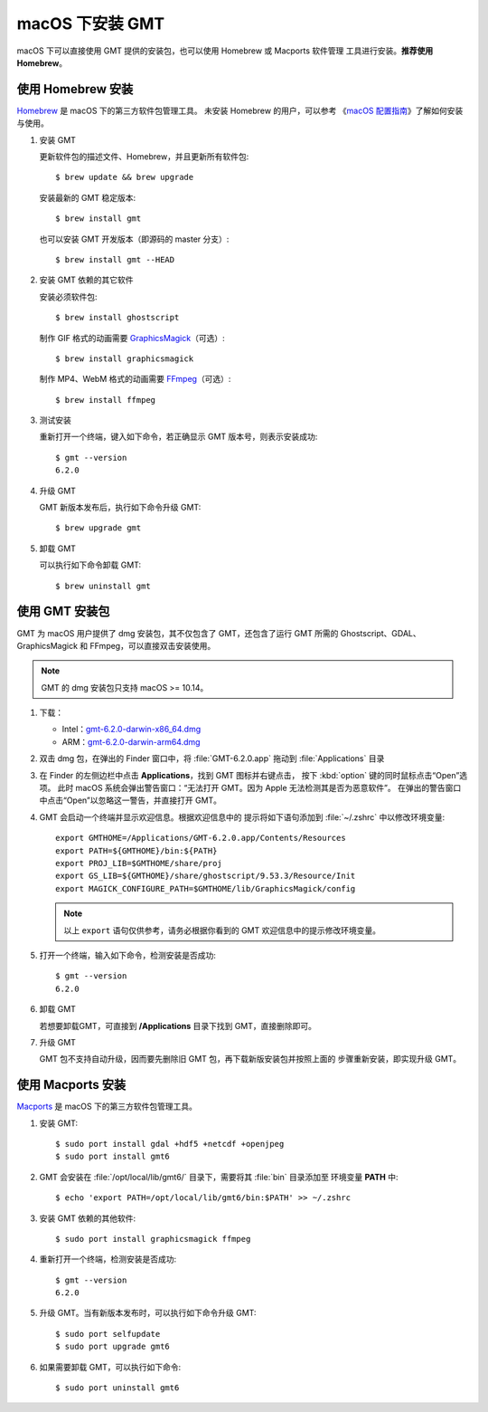 macOS 下安装 GMT
================

macOS 下可以直接使用 GMT 提供的安装包，也可以使用 Homebrew 或 Macports 软件管理
工具进行安装。\ **推荐使用Homebrew**\ 。

使用 Homebrew 安装
------------------

`Homebrew <https://brew.sh/>`__ 是 macOS 下的第三方软件包管理工具。
未安装 Homebrew 的用户，可以参考
《\ `macOS 配置指南 <https://seismo-learn.org/seismology101/computer/macos-setup/#homebrew>`__\ 》了解如何安装与使用。

1.  安装 GMT

    更新软件包的描述文件、Homebrew，并且更新所有软件包::

        $ brew update && brew upgrade

    安装最新的 GMT 稳定版本::

        $ brew install gmt

    也可以安装 GMT 开发版本（即源码的 master 分支）::

        $ brew install gmt --HEAD

2.  安装 GMT 依赖的其它软件

    安装必须软件包::

        $ brew install ghostscript

    制作 GIF 格式的动画需要 `GraphicsMagick <http://www.graphicsmagick.org/>`__\ （可选）::

        $ brew install graphicsmagick

    制作 MP4、WebM 格式的动画需要 `FFmpeg <https://ffmpeg.org/>`__\ （可选）::

        $ brew install ffmpeg

3.  测试安装

    重新打开一个终端，键入如下命令，若正确显示 GMT 版本号，则表示安装成功::

        $ gmt --version
        6.2.0

4.  升级 GMT

    GMT 新版本发布后，执行如下命令升级 GMT::

        $ brew upgrade gmt

5.  卸载 GMT

    可以执行如下命令卸载 GMT::

        $ brew uninstall gmt

使用 GMT 安装包
---------------

GMT 为 macOS 用户提供了 dmg 安装包，其不仅包含了 GMT，还包含了运行 GMT 所需的
Ghostscript、GDAL、GraphicsMagick 和 FFmpeg，可以直接双击安装使用。

.. note::

    GMT 的 dmg 安装包只支持 macOS >= 10.14。

1. 下载：

   - Intel：\ `gmt-6.2.0-darwin-x86_64.dmg <http://mirrors.ustc.edu.cn/gmt/bin/gmt-6.2.0-darwin-x86_64.dmg>`__
   - ARM：\ `gmt-6.2.0-darwin-arm64.dmg <http://mirrors.ustc.edu.cn/gmt/bin/gmt-6.2.0-darwin-arm64.dmg>`__

2. 双击 dmg 包，在弹出的 Finder 窗口中，将 :file:`GMT-6.2.0.app` 拖动到 :file:`Applications` 目录

3. 在 Finder 的左侧边栏中点击 **Applications**\ ，找到 GMT 图标并右键点击，
   按下 :kbd:`option` 键的同时鼠标点击“Open”选项。
   此时 macOS 系统会弹出警告窗口：“无法打开 GMT。因为 Apple 无法检测其是否为恶意软件”。
   在弹出的警告窗口中点击“Open”以忽略这一警告，并直接打开 GMT。

4. GMT 会启动一个终端并显示欢迎信息。根据欢迎信息中的
   提示将如下语句添加到 :file:`~/.zshrc` 中以修改环境变量::

       export GMTHOME=/Applications/GMT-6.2.0.app/Contents/Resources
       export PATH=${GMTHOME}/bin:${PATH}
       export PROJ_LIB=$GMTHOME/share/proj
       export GS_LIB=${GMTHOME}/share/ghostscript/9.53.3/Resource/Init
       export MAGICK_CONFIGURE_PATH=$GMTHOME/lib/GraphicsMagick/config

   .. note::

      以上 ``export`` 语句仅供参考，请务必根据你看到的 GMT 欢迎信息中的提示修改环境变量。

5. 打开一个终端，输入如下命令，检测安装是否成功::

       $ gmt --version
       6.2.0

6.  卸载 GMT

    若想要卸载GMT，可直接到 **/Applications** 目录下找到 GMT，直接删除即可。

7.  升级 GMT

    GMT 包不支持自动升级，因而要先删除旧 GMT 包，再下载新版安装包并按照上面的
    步骤重新安装，即实现升级 GMT。

使用 Macports 安装
------------------

`Macports <https://www.macports.org/>`__ 是 macOS 下的第三方软件包管理工具。

1.  安装 GMT::

        $ sudo port install gdal +hdf5 +netcdf +openjpeg
        $ sudo port install gmt6

2.  GMT 会安装在 :file:`/opt/local/lib/gmt6/` 目录下，需要将其 :file:`bin` 目录添加至
    环境变量 **PATH** 中::

        $ echo 'export PATH=/opt/local/lib/gmt6/bin:$PATH' >> ~/.zshrc

3.  安装 GMT 依赖的其他软件::

        $ sudo port install graphicsmagick ffmpeg

4.  重新打开一个终端，检测安装是否成功::

        $ gmt --version
        6.2.0

5.  升级 GMT。当有新版本发布时，可以执行如下命令升级 GMT::

        $ sudo port selfupdate
        $ sudo port upgrade gmt6

6.  如果需要卸载 GMT，可以执行如下命令::

        $ sudo port uninstall gmt6
